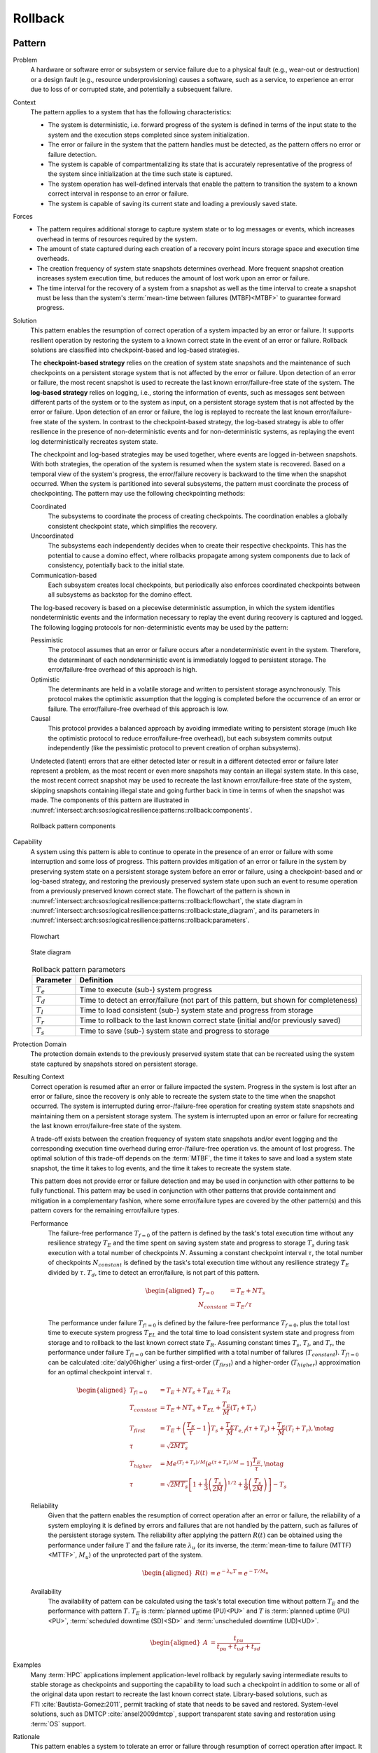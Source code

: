 .. _intersect:arch:sos:logical:resilience:patterns::rollback:

Rollback
========

.. todo:: Provide an introduction (maybe reuse content from and refer to the
          strategy, architectural and structural patterns).

.. _intersect:arch:sos:logical:resilience:patterns::rollback:pattern:

Pattern
-------

Problem
   A hardware or software error or subsystem or service failure due to a
   physical fault (e.g., wear-out or destruction) or a design fault (e.g.,
   resource underprovisioning) causes a software, such as a service, to
   experience an error due to loss of or corrupted state, and potentially a
   subsequent failure.

Context
   The pattern applies to a system that has the following characteristics:
   
   -  The system is deterministic, i.e. forward progress of the system is
      defined in terms of the input state to the system and the execution
      steps completed since system initialization.
   
   -  The error or failure in the system that the pattern handles must be
      detected, as the pattern offers no error or failure detection.
   
   -  The system is capable of compartmentalizing its state that is accurately
      representative of the progress of the system since initialization at the
      time such state is captured.
   
   -  The system operation has well-defined intervals that enable the pattern
      to transition the system to a known correct interval in response to an
      error or failure.
   
   -  The system is capable of saving its current state and loading a
      previously saved state.

Forces
   -  The pattern requires additional storage to capture system state or to
      log messages or events, which increases overhead in terms of
      resources required by the system.
   
   -  The amount of state captured during each creation of a recovery point
      incurs storage space and execution time overheads.
   
   -  The creation frequency of system state snapshots determines overhead.
      More frequent snapshot creation increases system execution time, but
      reduces the amount of lost work upon an error or failure.
   
   -  The time interval for the recovery of a system from a snapshot as
      well as the time interval to create a snapshot must be less than the
      system's :term:`mean-time between failures (MTBF)<MTBF>` to guarantee
      forward progress.

Solution
   This pattern enables the resumption of correct operation of a system
   impacted by an error or failure. It supports resilient operation by
   restoring the system to a known correct state in the event of an error or
   failure. Rollback solutions are classified into checkpoint-based and
   log-based strategies.
   
   The **checkpoint-based strategy** relies on the creation of system state
   snapshots and the maintenance of such checkpoints on a persistent storage
   system that is not affected by the error or failure. Upon detection of an
   error or failure, the most recent snapshot is used to recreate the last
   known error/failure-free state of the system. The **log-based strategy**
   relies on logging, i.e., storing the information of events, such as
   messages sent between different parts of the system or to the system as
   input, on a persistent storage system that is not affected by the error or
   failure. Upon detection of an error or failure, the log is replayed to
   recreate the last known error/failure-free state of the system. In contrast
   to the checkpoint-based strategy, the log-based strategy is able to offer
   resilience in the presence of non-deterministic events and for
   non-deterministic systems, as replaying the event log deterministically
   recreates system state.
   
   The checkpoint and log-based strategies may be used together, where
   events are logged in-between snapshots. With both strategies, the
   operation of the system is resumed when the system state is recovered.
   Based on a temporal view of the system's progress, the error/failure
   recovery is backward to the time when the snapshot occurred. When the
   system is partitioned into several subsystems, the pattern must
   coordinate the process of checkpointing. The pattern may use the
   following checkpointing methods:
   
   Coordinated
      The subsystems to coordinate the process of creating checkpoints. The
      coordination enables a globally consistent checkpoint state, which
      simplifies the recovery.
   
   Uncoordinated
      The subsystems each independently decides when to create their respective
      checkpoints. This has the potential to cause a domino effect, where
      rollbacks propagate among system components due to lack of consistency,
      potentially back to the initial state.
   
   Communication-based
      Each subsystem creates local checkpoints, but periodically also enforces
      coordinated checkpoints between all subsystems as backstop for the domino
      effect.
   
   The log-based recovery is based on a piecewise deterministic assumption, in
   which the system identifies nondeterministic events and the information
   necessary to replay the event during recovery is captured and logged. The
   following logging protocols for non-deterministic events may be used by the
   pattern:
   
   Pessimistic
     The protocol assumes that an error or failure occurs after a
     nondeterministic event in the system. Therefore, the determinant of each
     nondeterministic event is immediately logged to persistent storage. The
     error/failure-free overhead of this approach is high.
   
   Optimistic
      The determinants are held in a volatile storage and written to persistent
      storage asynchronously. This protocol makes the optimistic assumption
      that the logging is completed before the occurrence of an error or
      failure. The error/failure-free overhead of this approach is low.
   
   Causal
      This protocol provides a balanced approach by avoiding immediate writing
      to persistent storage (much like the optimistic protocol to reduce
      error/failure-free overhead), but each subsystem commits output
      independently (like the pessimistic protocol to prevent creation of
      orphan subsystems).
   
   Undetected (latent) errors that are either detected later or result in a
   different detected error or failure later represent a problem, as the most
   recent or even more snapshots may contain an illegal system state. In this
   case, the most recent correct snapshot may be used to recreate the last
   known error/failure-free state of the system, skipping snapshots containing
   illegal state and going further back in time in terms of when the snapshot
   was made. The components of this pattern are illustrated in
   :numref:`intersect:arch:sos:logical:resilience:patterns::rollback:components`.
   
   .. figure:: rollback/components.png
      :name: intersect:arch:sos:logical:resilience:patterns::rollback:components
      :align: center
      :alt: Rollback pattern components
   
      Rollback pattern components

Capability
   A system using this pattern is able to continue to operate in the presence
   of an error or failure with some interruption and some loss of progress.
   This pattern provides mitigation of an error or failure in the system by
   preserving system state on a persistent storage system before an error or
   failure, using a checkpoint-based and or log-based strategy, and restoring
   the previously preserved system state upon such an event to resume operation
   from a previously preserved known correct state. The flowchart of the
   pattern is shown in
   :numref:`intersect:arch:sos:logical:resilience:patterns::rollback:flowchart`,
   the state diagram in
   :numref:`intersect:arch:sos:logical:resilience:patterns::rollback:state_diagram`,
   and its parameters in
   :numref:`intersect:arch:sos:logical:resilience:patterns::rollback:parameters`.
   
   .. figure:: rollback/flowchart.png
      :name: intersect:arch:sos:logical:resilience:patterns::rollback:flowchart
      :align: center
      :alt: Flowchart
   
      Flowchart
   
   .. figure:: rollback/state_diagram.png
      :name: intersect:arch:sos:logical:resilience:patterns::rollback:state_diagram
      :align: center
      :alt: State diagram
   
      State diagram
   
   .. table:: Rollback pattern parameters
      :name: intersect:arch:sos:logical:resilience:patterns::rollback:parameters
      :align: center
   
      +---------------+-----------------------------------------------------+
      | Parameter     | Definition                                          |
      +===============+=====================================================+
      | :math:`T_{e}` | Time to execute (sub-) system progress              |
      +---------------+-----------------------------------------------------+
      | :math:`T_{d}` | Time to detect an error/failure (not part of this   |
      |               | pattern, but shown for completeness)                |
      +---------------+-----------------------------------------------------+
      | :math:`T_{l}` | Time to load consistent (sub-) system state and     |
      |               | progress from storage                               |
      +---------------+-----------------------------------------------------+
      | :math:`T_{r}` | Time to rollback to the last known correct state    |
      |               | (initial and/or previously saved)                   |
      +---------------+-----------------------------------------------------+
      | :math:`T_{s}` | Time to save (sub-) system state and progress to    |
      |               | storage                                             |
      +---------------+-----------------------------------------------------+

Protection Domain
   The protection domain extends to the previously preserved system state that
   can be recreated using the system state captured by snapshots stored on
   persistent storage.

Resulting Context
   Correct operation is resumed after an error or failure impacted the system.
   Progress in the system is lost after an error or failure, since the recovery
   is only able to recreate the system state to the time when the snapshot
   occurred. The system is interrupted during error-/failure-free operation for
   creating system state snapshots and maintaining them on a persistent storage
   system. The system is interrupted upon an error or failure for recreating
   the last known error/failure-free state of the system.
   
   A trade-off exists between the creation frequency of system state snapshots
   and/or event logging and the corresponding execution time overhead during
   error-/failure-free operation vs. the amount of lost progress. The optimal
   solution of this trade-off depends on the :term:`MTBF`, the time it takes to
   save and load a system state snapshot, the time it takes to log events, and
   the time it takes to recreate the system state.
   
   This pattern does not provide error or failure detection and may be used in
   conjunction with other patterns to be fully functional. This pattern may be
   used in conjunction with other patterns that provide containment and
   mitigation in a complementary fashion, where some error/failure types are
   covered by the other pattern(s) and this pattern covers for the remaining
   error/failure types.
   
   Performance
      The failure-free performance :math:`T_{f=0}` of the pattern is defined by
      the task's total execution time without any resilience strategy
      :math:`T_{E}` and the time spent on saving system state and progress to
      storage :math:`T_{s}` during task execution with a total number of
      checkpoints :math:`N`. Assuming a constant checkpoint interval
      :math:`\tau`, the total number of checkpoints :math:`N_{constant}` is
      defined by the task's total execution time without any resilience
      strategy :math:`T_{E}` divided by :math:`\tau`. :math:`T_{d}`, time to
      detect an error/failure, is not part of this pattern.

      .. math::
      
         \begin{aligned}
           T_{f=0} &= T_{E} + N T_{s}\\
           N_{constant} &= T_{E} / \tau
         \end{aligned}

      The performance under failure :math:`T_{f!=0}` is defined by the
      failure-free performance :math:`T_{f=0}`, plus the total lost time to
      execute system progress :math:`T_{EL}` and the total time to load
      consistent system state and progress from storage and to rollback to the
      last known correct state :math:`T_{R}`. Assuming constant times
      :math:`T_{s}`, :math:`T_{l}`, and :math:`T_{r}`, the performance under
      failure :math:`T_{f!=0}` can be further simplified with a total number of
      failures (:math:`T_{constant}`). :math:`T_{f!=0}` can be calculated
      :cite:`daly06higher` using a first-order (:math:`T_{first}`) and a
      higher-order (:math:`T_{higher}`) approximation for an optimal checkpoint
      interval :math:`\tau`.
      
      .. math::
      
         \begin{aligned}
           T_{f!=0} &= T_{E} + N T_{s} + T_{EL} + T_{R}\\
           T_{constant} &= T_{E} + N T_{s} + T_{EL} + \frac{T_{E}}{M}(T_{l} + T_{r})\\
           T_{first} &= T_{E} +
                \left( \frac{T_{E}}{\tau} - 1 \right) T_{s} +
                \frac{T_{E}}{M} T_{e,f} (\tau + T_{s}) +
                \frac{T_{E}}{M} (T_{l} + T_{r}),\notag\\
           \tau &= \sqrt{2 M T_{s}}\\
           T_{higher} &= M e^{(T_{l} + T_{r})/M} \left( e^{(\tau+T_{s})/M} - 1 \right) \frac{T_{E}}{\tau},\notag\\
           \tau &= \sqrt{2 M T_{s}}\left[ 1+\frac{1}{3}\left(\frac{T_{s}}{2M}\right)^{1/2}    +\frac{1}{9}\left(\frac{T_{s}}{2M}\right)\right] -    T_{s}
         \end{aligned}
      
   Reliability
      Given that the pattern enables the resumption of correct operation after
      an error or failure, the reliability of a system employing it is defined
      by errors and failures that are not handled by the pattern, such as
      failures of the persistent storage system. The reliability after applying
      the pattern :math:`R(t)` can be obtained using the performance under
      failure :math:`T` and the failure rate :math:`\lambda_{u}` (or its
      inverse, the :term:`mean-time to failure (MTTF)<MTTF>`, :math:`M_{u}`) of
      the unprotected part of the system.
      
      .. math::
      
         \begin{aligned}
           R(t) &= e^{-\lambda_{u} T} = e^{-T/M_{u}}
         \end{aligned}
      
   Availability
      The availability of pattern can be calculated using the task's total
      execution time without pattern :math:`T_{E}` and the performance with
      pattern :math:`T`. :math:`T_{E}` is :term:`planned uptime (PU)<PU>` and
      :math:`T` is :term:`planned uptime (PU)<PU>`, :term:`scheduled downtime
      (SD)<SD>` and :term:`unscheduled downtime (UD)<UD>`.
   
      .. math::
   
         \begin{aligned}
           A &= \frac{t_{pu}}{t_{pu}+t_{ud}+t_{sd}}
         \end{aligned}

Examples
   Many :term:`HPC` applications implement application-level rollback by
   regularly saving intermediate results to stable storage as checkpoints and
   supporting the capability to load such a checkpoint in addition to some or
   all of the original data upon restart to recreate the last known correct
   state. Library-based solutions, such as FTI :cite:`Bautista-Gomez:2011`,
   permit tracking of state that needs to be saved and restored. System-level
   solutions, such as DMTCP :cite:`ansel2009dmtcp`, support transparent state
   saving and restoration using :term:`OS` support.

Rationale
   This pattern enables a system to tolerate an error or failure through
   resumption of correct operation after impact. It relies on the capability to
   preserve system state before an error or failure, often in a periodic
   fashion, and restore the previously preserved system state upon such an
   event to resume operation from a known correct state. The pattern performs
   proactive actions, such as preserving system state, but mostly relies on
   reactive actions after an error or failure impacted the system.

   Progress in the system is lost after an error or failure, as the recovery is
   only able to recreate the system state to the time when the snapshot
   occurred. Error or failure detection is not part of the pattern. The
   preserved system state is managed on persistent storage, which is not part
   of the protection domain. The containment and mitigation offered by this
   pattern are independent from the type of error or failure. The pattern has
   very little design complexity and has low dependence on a system's
   architecture, which makes it appealing as a general and portable solution.

.. _intersect:arch:sos:logical:resilience:patterns::rollback:system:

System Scope
------------

.. todo:: Describe the application of the pattern in the system scope.

.. _intersect:arch:sos:logical:resilience:patterns::rollback:service:

Service Scope
-------------

.. todo:: Describe the application of the pattern in the service scope.
